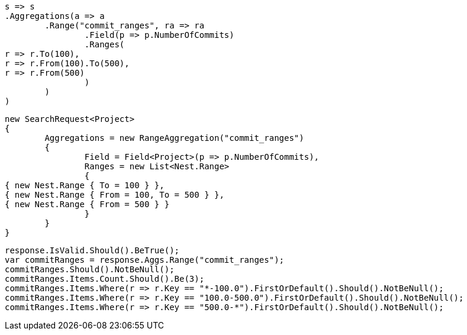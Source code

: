 [source, csharp]
----
s => s
.Aggregations(a => a
	.Range("commit_ranges", ra => ra
		.Field(p => p.NumberOfCommits)
		.Ranges(
r => r.To(100),
r => r.From(100).To(500),
r => r.From(500)
		)
	)
)
----
[source, csharp]
----
new SearchRequest<Project>
{
	Aggregations = new RangeAggregation("commit_ranges")
	{
		Field = Field<Project>(p => p.NumberOfCommits),
		Ranges = new List<Nest.Range>
		{
{ new Nest.Range { To = 100 } },
{ new Nest.Range { From = 100, To = 500 } },
{ new Nest.Range { From = 500 } }
		}
	}
}
----
[source, csharp]
----
response.IsValid.Should().BeTrue();
var commitRanges = response.Aggs.Range("commit_ranges");
commitRanges.Should().NotBeNull();
commitRanges.Items.Count.Should().Be(3);
commitRanges.Items.Where(r => r.Key == "*-100.0").FirstOrDefault().Should().NotBeNull();
commitRanges.Items.Where(r => r.Key == "100.0-500.0").FirstOrDefault().Should().NotBeNull();
commitRanges.Items.Where(r => r.Key == "500.0-*").FirstOrDefault().Should().NotBeNull();
----
